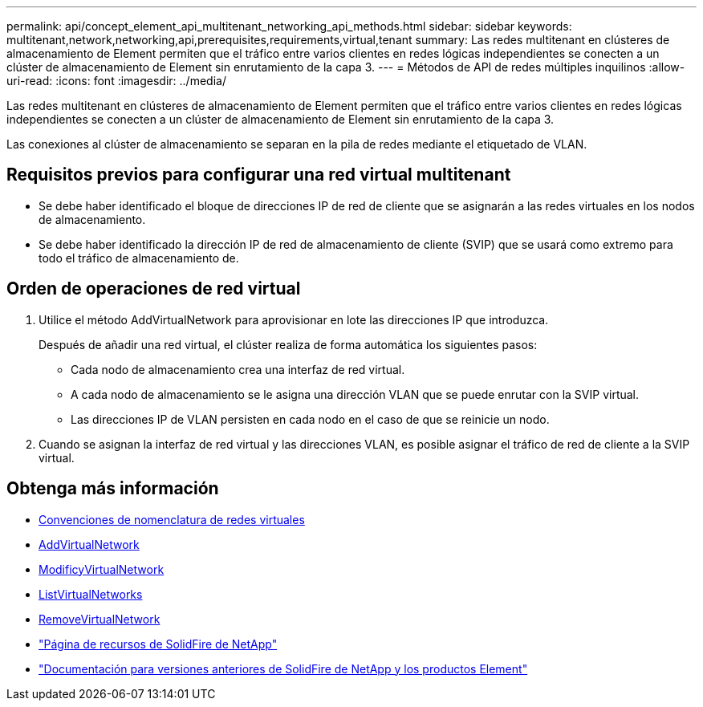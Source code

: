 ---
permalink: api/concept_element_api_multitenant_networking_api_methods.html 
sidebar: sidebar 
keywords: multitenant,network,networking,api,prerequisites,requirements,virtual,tenant 
summary: Las redes multitenant en clústeres de almacenamiento de Element permiten que el tráfico entre varios clientes en redes lógicas independientes se conecten a un clúster de almacenamiento de Element sin enrutamiento de la capa 3. 
---
= Métodos de API de redes múltiples inquilinos
:allow-uri-read: 
:icons: font
:imagesdir: ../media/


[role="lead"]
Las redes multitenant en clústeres de almacenamiento de Element permiten que el tráfico entre varios clientes en redes lógicas independientes se conecten a un clúster de almacenamiento de Element sin enrutamiento de la capa 3.

Las conexiones al clúster de almacenamiento se separan en la pila de redes mediante el etiquetado de VLAN.



== Requisitos previos para configurar una red virtual multitenant

* Se debe haber identificado el bloque de direcciones IP de red de cliente que se asignarán a las redes virtuales en los nodos de almacenamiento.
* Se debe haber identificado la dirección IP de red de almacenamiento de cliente (SVIP) que se usará como extremo para todo el tráfico de almacenamiento de.




== Orden de operaciones de red virtual

. Utilice el método AddVirtualNetwork para aprovisionar en lote las direcciones IP que introduzca.
+
Después de añadir una red virtual, el clúster realiza de forma automática los siguientes pasos:

+
** Cada nodo de almacenamiento crea una interfaz de red virtual.
** A cada nodo de almacenamiento se le asigna una dirección VLAN que se puede enrutar con la SVIP virtual.
** Las direcciones IP de VLAN persisten en cada nodo en el caso de que se reinicie un nodo.


. Cuando se asignan la interfaz de red virtual y las direcciones VLAN, es posible asignar el tráfico de red de cliente a la SVIP virtual.




== Obtenga más información

* xref:concept_element_api_virtual_network_naming_conventions.adoc[Convenciones de nomenclatura de redes virtuales]
* xref:reference_element_api_addvirtualnetwork.adoc[AddVirtualNetwork]
* xref:reference_element_api_modifyvirtualnetwork.adoc[ModificyVirtualNetwork]
* xref:reference_element_api_listvirtualnetworks.adoc[ListVirtualNetworks]
* xref:reference_element_api_removevirtualnetwork.adoc[RemoveVirtualNetwork]
* https://www.netapp.com/data-storage/solidfire/documentation/["Página de recursos de SolidFire de NetApp"^]
* https://docs.netapp.com/sfe-122/topic/com.netapp.ndc.sfe-vers/GUID-B1944B0E-B335-4E0B-B9F1-E960BF32AE56.html["Documentación para versiones anteriores de SolidFire de NetApp y los productos Element"^]

